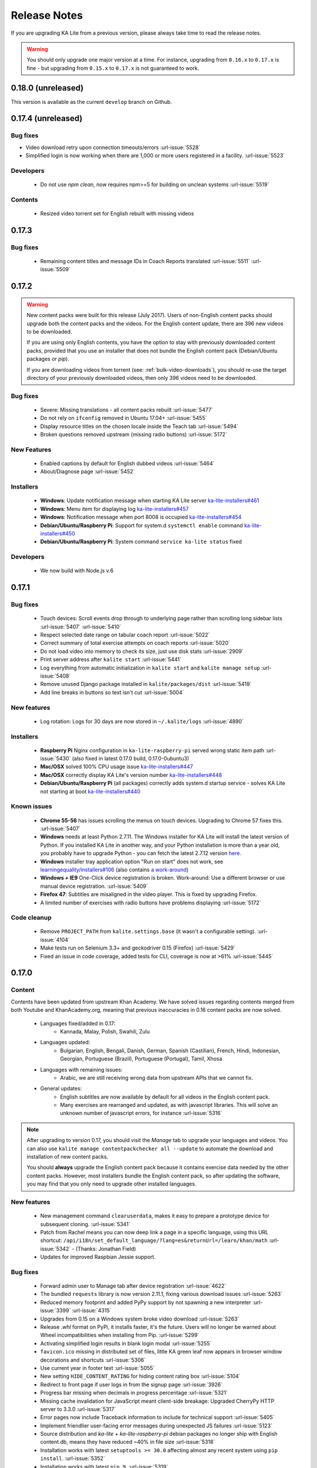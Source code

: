Release Notes
=============

If you are upgrading KA Lite from a previous version, please always take time 
to read the release notes.

.. warning:: You should only upgrade one major version at a time. For instance,
  upgrading from ``0.16.x`` to ``0.17.x`` is fine - but upgrading from
  ``0.15.x`` to ``0.17.x`` is not guaranteed to work.

0.18.0 (unreleased)
-------------------

This version is available as the current ``develop`` branch on Github.


0.17.4 (unreleased)
-------------------

Bug fixes
^^^^^^^^^

* Video download retry upon connection timeouts/errors :url-issue:`5528`
* Simplified login is now working when there are 1,000 or more users registered in a facility. :url-issue:`5523`

Developers
^^^^^^^^^^

 * Do not use `npm clean`, now requires npm>=5 for building on unclean systems :url-issue:`5519`

Contents
^^^^^^^^

 * Resized video torrent set for English rebuilt with missing videos


0.17.3
------

Bug fixes
^^^^^^^^^

 * Remaining content titles and message IDs in Coach Reports translated :url-issue:`5511` :url-issue:`5509`


0.17.2
------

.. warning:: New content packs were built for this release (July 2017). Users of
  non-English content packs should upgrade both the content packs and the videos. For the
  English content update, there are 396 new videos to be downloaded.

  If you are using only English contents, you have the option to stay with
  previously downloaded content packs, provided that you use an installer that does not
  bundle the English content pack (Debian/Ubuntu packages or `pip`).

  If you are downloading videos from torrent (see: :ref:`bulk-video-downloads`), you
  should re-use the target directory of your previously downloaded videos, then only
  396 videos need to be downloaded.


Bug fixes
^^^^^^^^^

 * Severe: Missing translations - all content packs rebuilt :url-issue:`5477`
 * Do not rely on ``ifconfig`` removed in Ubuntu 17.04+ :url-issue:`5455`
 * Display resource titles on the chosen locale inside the Teach tab :url-issue:`5494`
 * Broken questions removed upstream (missing radio buttons) :url-issue:`5172`

New Features
^^^^^^^^^^^^

 * Enabled captions by default for English dubbed videos :url-issue:`5464`
 * About/Diagnose page :url-issue:`5452`

Installers
^^^^^^^^^^

 * **Windows**: Update notification message when starting KA Lite server `ka-lite-installers#461 <https://github.com/learningequality/ka-lite-installers/pull/461>`_
 * **Windows**: Menu item for displaying log `ka-lite-installers#457 <https://github.com/learningequality/ka-lite-installers/pull/457>`_
 * **Windows**: Notification message when port 8008 is occupied `ka-lite-installers#454 <https://github.com/learningequality/ka-lite-installers/pull/454>`_
 * **Debian/Ubuntu/Raspberry Pi**: Support for system.d ``systemctl enable`` command `ka-lite-installers#450 <https://github.com/learningequality/ka-lite-installers/pull/450>`_
 * **Debian/Ubuntu/Raspberry Pi**: System command ``service ka-lite status`` fixed

Developers
^^^^^^^^^^

 * We now build with Node.js v.6


0.17.1
------

Bug fixes
^^^^^^^^^

 * Touch devices: Scroll events drop through to underlying page rather than scrolling long sidebar lists :url-issue:`5407` :url-issue:`5410`
 * Respect selected date range on tabular coach report :url-issue:`5022`
 * Correct summary of total exercise attempts on coach reports :url-issue:`5020`
 * Do not load video into memory to check its size, just use disk stats :url-issue:`2909`
 * Print server address after ``kalite start`` :url-issue:`5441`
 * Log everything from automatic initialization in ``kalite start`` and ``kalite manage setup`` :url-issue:`5408`
 * Remove unused Django package installed in ``kalite/packages/dist`` :url-issue:`5419`
 * Add line breaks in buttons so text isn't cut :url-issue:`5004`


New features
^^^^^^^^^^^^

 * Log rotation: Logs for 30 days are now stored in ``~/.kalite/logs`` :url-issue:`4890`


Installers
^^^^^^^^^^

 * **Raspberry Pi** Nginx configuration in ``ka-lite-raspberry-pi`` served wrong static item path :url-issue:`5430` (also fixed in latest 0.17.0 build, 0.17.0-0ubuntu3)
 * **Mac/OSX** solved 100% CPU usage issue `ka-lite-installers#447 <https://github.com/learningequality/ka-lite-installers/pull/447>`_
 * **Mac/OSX** correctly display KA Lite's version number `ka-lite-installers#448 <https://github.com/learningequality/ka-lite-installers/pull/448>`_
 * **Debian/Ubuntu/Raspberry Pi** (all packages) correctly adds system.d startup service - solves KA Lite not starting at boot `ka-lite-installers#440 <https://github.com/learningequality/ka-lite-installers/pull/440>`_


Known issues
^^^^^^^^^^^^

 * **Chrome 55-56** has issues scrolling the menus on touch devices. Upgrading to Chrome 57 fixes this. :url-issue:`5407`
 * **Windows** needs at least Python 2.7.11. The Windows installer for KA Lite will install the latest version of Python. If you installed KA Lite in another way, and your Python installation is more than a year old, you probably have to upgrade Python - you can fetch the latest 2.7.12 version `here <https://www.python.org/downloads/windows/>`__.
 * **Windows** installer tray application option "Run on start" does not work, see `learningequality/installers#106 <https://github.com/learningequality/installers/issues/106>`__ (also contains `a work-around <https://github.com/learningequality/installers/issues/106#issuecomment-237729680>`__)
 * **Windows + IE9** One-Click device registration is broken. Work-around: Use a different browser or use manual device registration. :url-issue:`5409`
 * **Firefox 47**: Subtitles are misaligned in the video player. This is fixed by upgrading Firefox.
 * A limited number of exercises with radio buttons have problems displaying :url-issue:`5172`


Code cleanup
^^^^^^^^^^^^

 * Remove ``PROJECT_PATH`` from ``kalite.settings.base`` (it wasn't a configurable setting). :url-issue:`4104`
 * Make tests run on Selenium 3.3+ and geckodriver 0.15 (Firefox) :url-issue:`5429`
 * Fixed an issue in code coverage, added tests for CLI, coverage is now at >61% :url-issue:`5445`


0.17.0
------

Content
^^^^^^^

Contents have been updated from upstream Khan Academy. We have solved issues
regarding contents merged from both Youtube and KhanAcademy.org, meaning that
previous inaccuracies in 0.16 content packs are now solved.

 * Languages fixed/added in 0.17:
    * Kannada, Malay, Polish, Swahili, Zulu
 * Languages updated:
    * Bulgarian, English, Bengali, Danish, German, Spanish (Castilian), French,
      Hindi, Indonesian, Georgian, Portuguese (Brazil), Portuguese (Portugal),
      Tamil, Xhosa
 * Languages with remaining issues:
    * Arabic, we are still receiving wrong data from upstream APIs that we cannot fix.
 * General updates:
    * English subtitles are now available by default for all videos in the English content pack.
    * Many exercises are rearranged and updated, as with javascript libraries. This will solve an unknown number of javascript errors, for instance :url-issue:`5316`

.. note::
  After upgrading to version 0.17, you should visit the *Manage* tab to
  upgrade your languages and videos. You can also use
  ``kalite manage contentpackchecker all --update`` to automate the download and
  installation of new content packs.
  
  You should **always** upgrade the English content pack because it contains
  exercise data needed by the other content packs. However, most installers
  bundle the English content pack, so after updating the software, you may find
  that you only need to upgrade other installed languages.


New features
^^^^^^^^^^^^

 * New management command ``clearuserdata``, makes it easy to prepare a
   prototype device for subsequent cloning. :url-issue:`5341`
 * Patch from Rachel means you can now deep link a page in a specific
   language, using this URL shortcut:
   ``/api/i18n/set_default_language/?lang=es&returnUrl=/learn/khan/math``
   :url-issue:`5342` -
   (Thanks: Jonathan Field)
 * Updates for improved Raspbian Jessie support.


Bug fixes
^^^^^^^^^

 * Forward admin user to Manage tab after device registration :url-issue:`4622`
 * The bundled ``requests`` library is now version 2.11.1, fixing various download issues :url-issue:`5263`
 * Reduced memory footprint and added PyPy support by not spawning a new interpreter :url-issue:`3399` :url-issue:`4315`
 * Upgrades from 0.15 on a Windows system broke video download :url-issue:`5263`
 * Release `.whl` format on PyPi, it installs faster, it's the future. Users will no longer be warned about Wheel incompatibilities when installing from Pip. :url-issue:`5299`
 * Activating simplified login results in blank login modal :url-issue:`5255`
 * ``favicon.ico`` missing in distributed set of files, little KA green leaf now appears in browser window decorations and shortcuts :url-issue:`5306`
 * Use current year in footer text :url-issue:`5055`
 * New setting ``HIDE_CONTENT_RATING`` for hiding content rating box :url-issue:`5104`
 * Redirect to front page if user logs in from the signup page :url-issue:`3926`
 * Progress bar missing when decimals in progress percentage :url-issue:`5321`
 * Missing cache invalidation for JavaScript meant client-side breakage: Upgraded CherryPy HTTP server to 3.3.0 :url-issue:`5317`
 * Error pages now include Traceback information to include for technical support :url-issue:`5405`
 * Implement friendlier user-facing error messages during unexpected JS failures :url-issue:`5123`
 * Source distribution and `ka-lite` + `ka-lite-raspberry-pi` debian packages no longer ship with English content.db, means they have reduced ~40% in file size :url-issue:`5318`
 * Installation works with latest ``setuptools >= 30.0`` affecting almost any recent system using ``pip install``. :url-issue:`5352`
 * Installation works with latest ``pip 9``. :url-issue:`5319`
 * ``kalite manage contentpackchecker all --update`` wrongly retrieved all available content packs. Now only updates *installed* content packs.
 * No content pack files are placed in ``STATIC_ROOT``, ensuring that ``kalite manage collectstatic`` will not remove any files from content packs (subtitles!). :url-issue:`5386` :url-issue:`5073`
 * Online availability incorrectly detected, bypassing registration progress on Video and Language downloads :url-issue:`5401`
 * The ``rsa`` library has been upgraded to ``3.4.2`` following device registration blockers on Mac and Windows. :url-issue:`5401`
 * **Windows**: Logging works again: Writing to ``server.log`` was disabled on Windows :url-issue:`5057`
 * **Dev** Loading subtitles now works in ``bin/kalite manage runserver --settings=kalite.project.settings.dev``
 * **Dev** Auto-discovery of content-packs in well-known location ``/usr/share/kalite/preseed/contentpack-<version>.<lang>.zip``, example: ``/usr/share/kalite/preseed/contentpack-0.17.en.zip``. Happens during ``kalite.distributed.management.commands.setup``.
 * **Dev** Test runner is now compatible with Selenium 3 and Firefox 50
 * **Dev** Test runner based on empty database instead of 92 MB English content, means tests are >30% faster.
 * **Dev** Circle CI now caches node build output between each test build, reduces test time by 2 minutes.
 * **Dev** Circle CI updated from Ubuntu 12.04 to 14.04 + Python 2.7.11


Known issues
^^^^^^^^^^^^

 * **Windows** needs at least Python 2.7.11. The Windows installer for KA Lite will install the latest version of Python. If you installed KA Lite in another way, and your Python installation is more than a year old, you probably have to upgrade Python - you can fetch the latest 2.7.12 version `here <https://www.python.org/downloads/windows/>`__.
 * **Windows** installer tray application option "Run on start" does not work, see `learningequality/installers#106 <https://github.com/learningequality/installers/issues/106>`__ (also contains `a work-around <https://github.com/learningequality/installers/issues/106#issuecomment-237729680>`__)
 * **Windows 8** installation on 32bit is reported to take ~1 hour before eventually finishing.
 * **Windows + IE9** One-Click device registration is broken. Work-around: Use a different browser or use manual device registration. :url-issue:`5409`
 * **Firefox 47** has misaligned subtitles in the video player. This is fixed by
   upgrading Firefox.

.. note:: Code and command cleanups listed below are harmless if you installed KA Lite
   using an installer and only relevant in these cases:
   
   * You run a specialized setup or deployment
   * Your deployment is 1½+ years old
   * You're a KA Lite developer


Code cleanup
^^^^^^^^^^^^

 * (List of removed commands)
 * Test coverage is now tracked by Codecov instead of mostly broken Coveralls.io :url-issue:`5301`
 * Fixed unreliable BDD test :url-issue:`5270`
 * Cleaned up deprecated settings ``CONTENT_DATA_PATH`` and ``CONTENT_DATA_URL`` :url-issue:`4813`
 * ``kalitectl.py`` has been removed, instead we invoke ``kalite.__main__`` from ``bin/kalite``.
 * All files distributed as "data files" in ``/usr/share/kalite`` (or similar location) have been removed. Everything is now distributed as "package data", meaning that several upgrade issues are fixed moving forwards.
 * The parts of ``kalite.testing`` application related to benchmarks have been unmaintained and are outdated. Now the application's sole focus is utilities for CI.
 * The whole ``kalite.basetests`` application has been removed. It was used to do nonsensical tests of the host system, not actual unit or functional testing.
 * Both `CONFIG_PACKAGE` and `local_settings` raised an exception, all code pertaining these settings has been removed and settings code is now much more readable :url-issue:`5375`
 * ``kalite.updates.management.commands.classes`` refactored so it doesn't show up as a command ``classes`` (nb: it wasn't a command!).
 * ``python-packages/fle_utils/build``, unused build utility from 2013.
 * The ``manage.py`` script has been removed from the source tree (use ``bin/kalite manage <command>`` instead.)
 * When running KA Lite straight from source, we used some very legacy conventions for data locations. But you can achieve the same effect by specifying a non-default locations using the ``KALITE_HOME`` environment variable. Example: ``KALITE_HOME=/path/to/.kalite kalite start``.
 * PyRun is no longer supported and has been removed (it was lacking ``multiprocessing``).
 * Static files are only served by Django's HTTP server in ``DEBUG=True`` mode. It was already handled by Cherrypy in other cases, and WSGI deployments are now required to implement this behavior.
 * We no longer release sdists (`tar.gz`) on PyPi, instead only `.whl`. :url-issue:`5299`
 * Unfinished backup commands removed. It's extremely easy to backup and restore (read: **duplicate**) a KA Lite setup, see :ref:`backup`.
 * Removed profiling via ``PROFILE=yes`` (broken since 0.16)


Debian/Ubuntu installer
^^^^^^^^^^^^^^^^^^^^^^^

 * Everything in the debconf regarding assessment items has been **removed**. This only has an effect if you had automated deployments. Instead of automating deployments and their content through debconf settings, use your own custom `.kalite` user data directory or invoke `kalite manage retrievecontentpack`. `learningequality/installers#422 <https://github.com/learningequality/installers/pull/425>`__
 * `ka-lite-bundle` now comes bundled with the English content pack `learningequality/installers#422 <https://github.com/learningequality/installers/pull/425>`__
 * No Python files (`*.py`) are placed in `/usr/share/kalite`.
 * Systemd support introduced, fixes specific bug on unupdated Raspbian Jesse `learningequality/installers#422 <https://github.com/learningequality/installers/pull/422>`__
 * Systemd support fixed and released in 0.17.0-0ubuntu2 build `learningequality/installers#440 <https://github.com/learningequality/installers/pull/422>`__


Mac installer
^^^^^^^^^^^^^

 * OSX 10.11 (El Capitan) + MacOS Sierra 10.12 are now supported.
 * User friendly warning message when port 8008 is occupied
 * Uses PEX instead of PyRun


Windows installer
^^^^^^^^^^^^^^^^^

 * Static data is now removed during uninstallation

Command cleanup
^^^^^^^^^^^^^^^

In 0.17, we cleaned up a lot of unused/broken/deprecated commands,
:url-issue:`5211`.

In case you are using any of them (we hope not), you will have to pay attention
that the following management commands have been removed:

 * ``kalite manage gitmigrate``
 * ``kalite manage katest``
 * ``kalite manage initdconfig``
 * ``kalite manage nginxconfig``
 * ``kalite manage apacheconfig``
 * ``kalite manage todolist``
 * ``kalite manage i18nize_templates``
 * ``kalite manage benchmark``
 * ``kalite manage createmodel``
 * ``kalite manage modifymodel``
 * ``kalite manage readmodel``
 * ``kalite manage runcode``
 * ``kalite manage unpack_asessment_zip``
 * ``kalite manage create_dummy_language_pack``
 * ``kalite manage generate_blacklist``
 * ``kalite manage compileymltojson``
 * ``kalite manage restorebackup``
 * ``kalite manage kalitebackup``
 * Remove ``--watch`` option from ``bin/kalite start`` because ``bin/kalite manage runserver`` does the job. :url-issue:`5314`


0.16.9
------

Bug fixes
^^^^^^^^^

 * Learner is not notified of mastery level, exercises keep displaying :url-issue:`4875`
 * Test improvements: Avoid test failure due to race condition :url-issue:`5252`
 * Activating simplified login results in blank login modal :url-issue:`5255`

Known issues
^^^^^^^^^^^^

 * Windows installer tray application option "Run on start" does not work see
   `learningequality/installers#106 <https://github.com/learningequality/installers/issues/106>`__
 * Writing to ``server.log`` is disabled on Windows :url-issue:`5057`
 * Installing on Windows 8, 32bit is reported to take ~1 hour before eventually finishing.
 * If you are upgrading from 0.15 on a Windows system, you have to manually locate
   ``python-packages\requests``, typically in
   ``C:\Python27\share\kalite\python-packages\requests`` and delete it (after
   completing the installation process). Otherwise video download breaks.
   :url-issue:`5263`


**Paper cuts**

 * Old versions of ``pip`` installer breaks because of ``requests`` library downgrade. :url-issue:`5264`
 * Exercise "Measure area with unit squares" is broken :url-issue:`5130`
 * VTT Subtitles are broken in Epiphany browser :url-issue:`5125`
 * Viewing subtitles on Ubuntu requires ubuntu-restricted-extras :url-issue:`4993`
 * Individual Student Progress Report may take a long time to load :url-issue:`5106`
 * Button "Show Keypad" may be missing on some exercises due to upstream data API issue :url-issue:`5103`


0.16.8
------

Bug fixes
^^^^^^^^^

 * Mac OSX installer version (based on pyrun) crashes :url-issue:`5211`
 * Confusing and harmless "error" message removed from first-runs :url-issue:`5236`
 * Tests now run several minutes faster and are more reliable :url-issue:`5242`


Known issues
^^^^^^^^^^^^

 * Windows installer tray application option "Run on start" does not work see `learningequality/installers#106 <https://github.com/learningequality/installers/issues/106>`__
 * Learner is not notified of mastery level, exercises keep displaying :url-issue:`4875`
 * Writing to ``server.log`` is disabled on Windows :url-issue:`5057`
 * Installing on Windows 8, 32bit is reported to take ~1 hour before eventually finishing.

**Paper cuts**

 * Exercise "Measure area with unit squares" is broken :url-issue:`5130`
 * VTT Subtitles are broken in Epiphany browser :url-issue:`5125`
 * Viewing subtitles on Ubuntu requires ubuntu-restricted-extras :url-issue:`4993`
 * Individual Student Progress Report may take a long time to load :url-issue:`5106`
 * Button "Show Keypad" may be missing on some exercises due to upstream data API issue :url-issue:`5103`


0.16.7
------

Bug fixes
^^^^^^^^^

 * Restore learner stats: Correctly display login count and aggregate login durations (previously uncollected data!) :url-issue:`5157`
 * Mastery percentage wrongly displayed on learner stats page :url-issue:`5181`
 * Speed up content scanning for up to 10x speedup when scanning big video directories, meaning content scanning drops from hours to minutes :url-issue:`5201`
 * Lockdown fix for user logins :url-issue:`5202`
 * Initial "pragma" support for SQLite and setting ``CONTENT_DB_SQLITE_PRAGMAS``. Use this to improve performance, such as allocating more memory for caching. `Peewee docs <http://docs.peewee-orm.com/en/latest/peewee/database.html#pragma-statements>`__. :url-issue:`5225`
 * Put max-height CSS rule on navbar logo :url-issue:`5206`
 * Submit correct HTTP ``user-agent`` for learningequality.org stats :url-issue:`5226`
 * Broken legacy assessment item download fixed (affects mainly some Debian packages) :url-issue:`5214`
 * Fix automatic CI tests so they now run (development issue, not related to deployments) :url-issue:`5201`
 * Added automatic coverage reports (development issue, not related to deployments) :url-issue:`5230`
 * Running ``setup`` command as root will give a warning + prompt, because we don't advice running as root. :url-issue:`5032`
 * **Docs updates**: Tested and updated Apache/Nginx WSGI guide, updated PPA setup to work on Debian/Raspbian
 * **Content packs**: Added ~1700 dubbed videos in Non-English versions of the content packs, populating content databases and thus adding language support for: Burmese, Indonesian, Kannada, Swahili, Tamil, Xhosa, Zulu. `content-pack-maker#28 <https://github.com/fle-internal/content-pack-maker/issues/28>`__. :url-issue:`5120`

Known issues
^^^^^^^^^^^^

 * Mac OSX installer version (based on pyrun) crashes :url-issue:`5211` - will be fixed in 0.16.8
 * Windows installer tray application option "Run on start" does not work see `learningequality/installers#106 <https://github.com/learningequality/installers/issues/106>`__
 * Learner is not notified of mastery level, exercises keep displaying :url-issue:`4875`
 * Writing to ``server.log`` is disabled on Windows :url-issue:`5057`
 * Exercise "Measure area with unit squares" is broken :url-issue:`5130`
 * VTT Subtitles are broken in Epiphany browser :url-issue:`5125`
 * Viewing subtitles on Ubuntu requires ubuntu-restricted-extras :url-issue:`4993`
 * Individual Student Progress Report may take a long time to load :url-issue:`5106`
 * Button "Show Keypad" may be missing on some exercises due to upstream data API issue :url-issue:`5103`
 * Installing on Windows 8, 32bit is reported to take ~1 hour before eventually finishing.


0.16.6
------

Bug fixes
^^^^^^^^^

 * Content packs updated, bulk of broken exercises fixed and all languages rebuilt (and should be re-downloaded), pay attention to a couple of known issues!
 * Allow logins during LOCKDOWN :url-issue:`5117`
 * Remove RPI warning message about max number of concurrent downloads, there's no longer a limit on small platforms :url-issue:`4982`
 * Make ROOT_DATA_PATH consider the KALITE_DIR environment variable :url-issue:`5143`
 * Restore downloading on RPI w/ m2crypto: Unbundle requests and use requests.get instead of urllib.urlretrieve :url-issue:`5138`
 * Docs: Add warning message on KA Lite windows application docs :url-issue:`5137`
 * Treat socket.error as if no server is running :url-issue:`5135` 
 * Docs: Connect to ka-lite on IRC #ka-lite (Freenode) - :url-issue:`5127`
 * Notify student when all exercises in a series are completed (level has been mastered) :url-issue:`4875`
 * Use current year in parts of footer :url-issue:`5112`
 * Handle socket.error: Fix some cases where KA Lite fails to start due to a previous unclean shutdown :url-issue:`5132`
 * **Content packs** 1800 outdated questions (assessment items) inside exercises (English version) used to cause problems due to their widgets and have been removed - not only by KA Lite, but also on KhanAcademy.org. This does not affect the number of exercises and there are still 29,839 assessment items left, so it's not a big concern! :url-issue:`5131`

Known issues
^^^^^^^^^^^^

Please note that issues with **content packs** are not related to the software
itself but are being fixed and updated along side our release.

Watch individual issues on Github or
`dev@learningequality.org <https://groups.google.com/a/learningequality.org/forum/#!forum/dev>`__
for announcements and updates.

 * **Content packs** ~1700 dubbed videos are missing in Non-English versions of the content packs, making the following languages have empty content databases: Burmese, Indonesian, Kannada, Swahili, Tamil, Xhosa, Zulu. These issues can be tracked in `content-pack-maker#28 <https://github.com/fle-internal/content-pack-maker/issues/28>`__. :url-issue:`5120`
 * Learner is not notified of mastery level, exercises keep displaying :url-issue:`4875`
 * Login counts and session times in Learner progress reports are wrong :url-issue:`5157`
 * Browsers on Windows XP are experiencing issues with SVG images :url-issue:`5140`
 * Exercise "Measure area with unit squares" is broken :url-issue:`5130`
 * VTT Subtitles are broken in Epiphany browser :url-issue:`5125`
 * Viewing subtitles on Ubuntu requires ubuntu-restricted-extras :url-issue:`4993`
 * Individual Student Progress Report may take a long time to load :url-issue:`5106`
 * Button "Show Keypad" may be missing on some exercises due to upstream data API issue :url-issue:`5103`
 * Writing to server.log is disabled on Windows :url-issue:`5057`


0.16.5
------

Bug fixes
^^^^^^^^^

 * Missing fonts for some icons and math symbols :url-issue:`5110`

0.16.4
------

Bug fixes
^^^^^^^^^

 * Update Perseus JS modules resulting in many broken exercises :url-issue:`5105` :url-issue:`5036` :url-issue:`5099`
 * Fix broken unpacking of legacy assessment items zip :url-issue:`5108`

0.16.3
------

Bug fixes
^^^^^^^^^

 * Fix for 'nix based systems with unconventional kernel versioning :url-issue:`5087`

0.16.2
------

Bug fixes
^^^^^^^^^

 * Fix attempt log filtering :url-issue:`5082`


0.16.1
------

Bug fixes
^^^^^^^^^

 * Tweaks to our documentation :url-issue:`5067`
 * Refactor assessment item asking logic in the setup command :url-issue:`5065`
 * Properly copy over docs pages while preserving content pack assets :url-issue:`5074`
      

0.16.0
------

General
^^^^^^^

 * KA Lite is officially supported on OSX 10.11 (El Capitan).
 * We've revamped the language packs into a new format, called content packs.
   This results in significantly faster startup times across the board.
   .. WARNING:: You will have to redownload all your languages to fully support 0.16.
 * We introduced a new beta inline help system. Check this out by going to the Facility management page and clicking "Show me how!"
 * A lot of UI tweaks and bugfixes. KA Lite is now more stable than ever!


0.15.0
------

General
^^^^^^^

Python 2.6 is no longer supported. It *may* still work, but we are no longer actively supporting it.
Other known issues:

* The latest OSX version (EL Capitan) is not yet supported. KA Lite is officially supported on OS X 10.8 - 10.10.
* On OSX, you must restart the server after downloading videos in order for them to be marked as available.
* On all platforms, you must restart the server after downloading a language pack in order to use it.
* You can no longer configure your server using ``local_settings.py``. Instead, custom settings must appear in
  ``settings.py`` in the user's ``.kalite`` directory.


0.14.0
------

General
^^^^^^^
Installation from source (using ``git``) is no longer supported.
If you have previously installed from source, in order to upgrade you must first install KA Lite again in a new location using one of the supported installers.
Then you can migrate your database and content from your old installation to your new one using the command::

    kalite manage setup --git-migrate=/path/to/your/old/installation/ka-lite

You *must* use the ``kalite`` command that comes with your new installation.
The path you should specify is the base project directory -- it should contain the ``kalite`` directory, which should in turn contain the ``database`` directory.
Follow the on-screen prompts to complete the migration. You should then no longer use the old installation, and should consider deleting it.


0.13.0
------

General
^^^^^^^
Interacting with the system through ``kalite/manage.py`` has now been deprecated. Please use the kalite executable under the ``bin/`` folder. Run ``bin/kalite -h`` for more details.

If you are pulling the source from git, you will need to run the setup command to complete the upgrade. From the base directory run::

    bin/kalite manage setup

On Windows, use the ``bin\windows\kalite.bat`` in the cmd.exe prompt::

    bin\windows\kalite.bat manage setup

When you are asked whether or not to delete your database, you should choose to keep your database! You will also be prompted to download an assessment items package, or to specify the location if you have already downloaded it. If you wish to download the package and specify the location during the setup process:

* Download the assessment items package `here <https://learningequality.org/downloads/ka-lite/0.13/content/assessment.zip>`_. Save it in the same folder as the setup script.
* During the setup process you will see the prompt "Do you wish to download the assessment items package now?". Type "no" and press enter to continue.
* You will then see the prompt "Have you already downloaded the assessment items package?". Type "yes" and press enter.
* Finally, you will see a prompt that begins with "Please enter the filename of the assessment items package you have downloaded". A recommened file may appear in parentheses -- if this is the file you downloaded, then press enter. Otherwise, enter the name of the file you downloaded. (Absolute paths are okay, as are paths relative to the directory you are running the setup script from.)

Windows
^^^^^^^
.. WARNING::
    Internet Explorer 8 is no longer supported in this version. Please use a newer browser, or stick to version 0.12 to maintain compatibility.

Raspberry Pi
^^^^^^^^^^^^
If you're updating a current Raspberry Pi installation, make sure to put this in your ``local_settings.py`` to avoid slow performance:

    DO_NOT_RELOAD_CONTENT_CACHE_AT_STARTUP = True
    


Purging \*pyc files
^^^^^^^^^^^^^^^^^^^

Previously, kalite would look for ``*pyc`` files every time it was launched,
and that was quite a waste since its only useful when upgrading. In dev
environments, we recommend that the developer keeps track of these issues
on his/her own as with any other project.

Tips:
http://blog.daniel-watkins.co.uk/2013/02/removing-pyc-files-coda.html

> Luckily, it's pretty easy to fix this in git, using hooks, specifically the
> post-checkout hook. To do that, add the following to .git/hooks/post-checkout, and make the file executable:

::

    #!/bin/bash
    find $(git rev-parse --show-cdup) -name "*.pyc" -delete

For the normal user, reset assured that the upgrade notes contain more
info.


Which version can I upgrade from?
^^^^^^^^^^^^^^^^^^^^^^^^^^^^^^^^^

0.12


Changes in ``scripts/``
^^^^^^^^^^^^^^^^^^^^^^^

The ``scripts/`` directory now has everything OSX-specific in ``mac/``
and Windows stuff in ``win/``.

These scripts are intended to all deprecate sooner down the road as such
platform-specific logic will be maintained in separate distribution projects.

Scripts have been modified to continue to work but you are encouraged to
make your system setup only invoke the `kalite` in the `bin/` directory.


Starting and stopping kalite
^^^^^^^^^^^^^^^^^^^^^^^^^^^^

Starting and stopping kalite is now performed from the new command line interface
`kalite`. Examples::

    kalite start  # Starts the server
    kalite stop  # Stops the server
    kalite restart  # Restarts the server
    kalite status  # Returns the current status of kalite, 0=stopped, 1=running
    kalite manage  # A proxy for the manage.py command.
    kalite manage shell  # Gives you a django shell

